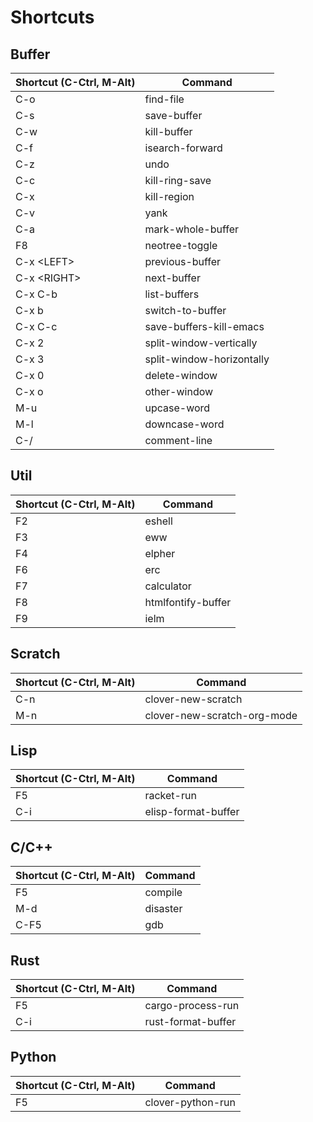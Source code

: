 * Shortcuts

** Buffer

|------------------------+---------------------------|
|Shortcut (C-Ctrl, M-Alt)|Command                    |
|------------------------+---------------------------|
|C-o                     |find-file                  |
|C-s                     |save-buffer                |
|C-w                     |kill-buffer                |
|C-f                     |isearch-forward            |
|C-z                     |undo                       |
|C-c                     |kill-ring-save             |
|C-x                     |kill-region                |
|C-v                     |yank                       |
|C-a                     |mark-whole-buffer          |
|F8                      |neotree-toggle             |
|C-x <LEFT>              |previous-buffer            |
|C-x <RIGHT>             |next-buffer                |
|C-x C-b                 |list-buffers               |
|C-x b                   |switch-to-buffer           |
|C-x C-c                 |save-buffers-kill-emacs    |
|C-x 2                   |split-window-vertically    |
|C-x 3                   |split-window-horizontally  |
|C-x 0                   |delete-window              |
|C-x o                   |other-window               |
|M-u                     |upcase-word                |
|M-l                     |downcase-word              |
|C-/                     |comment-line               |
|------------------------+---------------------------|

** Util

|------------------------+---------------------------|
|Shortcut (C-Ctrl, M-Alt)|Command                    |
|------------------------+---------------------------|
|F2                      |eshell                     |
|F3                      |eww                        |
|F4                      |elpher                     |
|F6                      |erc                        |
|F7                      |calculator                 |
|F8                      |htmlfontify-buffer         |
|F9                      |ielm                       |
|------------------------+---------------------------|

** Scratch

|------------------------+---------------------------|
|Shortcut (C-Ctrl, M-Alt)|Command                    |
|------------------------+---------------------------|
|C-n                     |clover-new-scratch         |
|M-n                     |clover-new-scratch-org-mode|
|------------------------+---------------------------|

** Lisp

|------------------------+---------------------------|
|Shortcut (C-Ctrl, M-Alt)|Command                    |
|------------------------+---------------------------|
|F5                      |racket-run                 |
|C-i                     |elisp-format-buffer        |
|------------------------+---------------------------|

** C/C++

|------------------------+---------------------------|
|Shortcut (C-Ctrl, M-Alt)|Command                    |
|------------------------+---------------------------|
|F5                      |compile                    |
|M-d                     |disaster                   |
|C-F5                    |gdb                        |
|------------------------+---------------------------|

** Rust

|------------------------+---------------------------|
|Shortcut (C-Ctrl, M-Alt)|Command                    |
|------------------------+---------------------------|
|F5                      |cargo-process-run          |
|C-i                     |rust-format-buffer         |
|------------------------+---------------------------|

** Python

|------------------------+---------------------------|
|Shortcut (C-Ctrl, M-Alt)|Command                    |
|------------------------+---------------------------|
|F5                      |clover-python-run          |
|------------------------+---------------------------|
